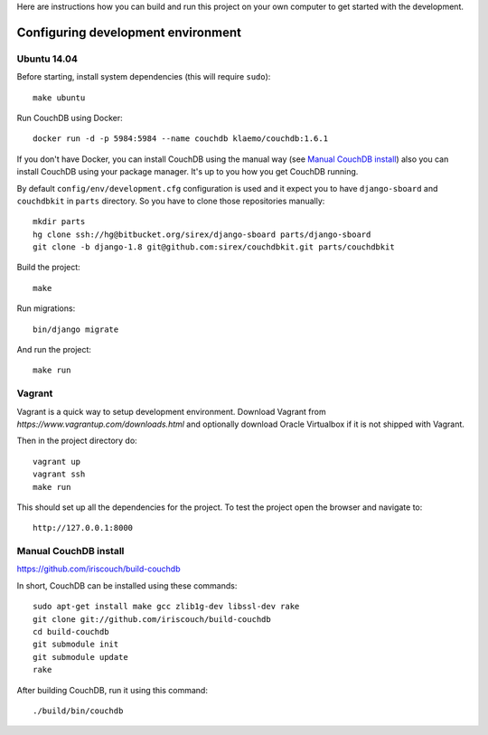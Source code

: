 Here are instructions how you can build and run this project on your own
computer to get started with the development.

Configuring development environment
===================================

Ubuntu 14.04
------------

Before starting, install system dependencies (this will require ``sudo``)::

    make ubuntu

Run CouchDB using Docker::

    docker run -d -p 5984:5984 --name couchdb klaemo/couchdb:1.6.1

If you don't have Docker, you can install CouchDB using the manual way (see
`Manual CouchDB install`_) also you can install CouchDB using your package
manager. It's up to you how you get CouchDB running.

By default ``config/env/development.cfg`` configuration is used and it expect
you to have ``django-sboard`` and ``couchdbkit`` in ``parts`` directory. So you
have to clone those repositories manually::

    mkdir parts
    hg clone ssh://hg@bitbucket.org/sirex/django-sboard parts/django-sboard
    git clone -b django-1.8 git@github.com:sirex/couchdbkit.git parts/couchdbkit

Build the project::

    make

Run migrations::

    bin/django migrate

And run the project::

    make run

Vagrant
-------

Vagrant is a quick way to setup development environment. Download Vagrant from
`https://www.vagrantup.com/downloads.html` and optionally download Oracle
Virtualbox if it is not shipped with Vagrant.

Then in the project directory do::

    vagrant up
    vagrant ssh
    make run

This should set up all the dependencies for the project. To test the project open the
browser and navigate to::

    http://127.0.0.1:8000

Manual CouchDB install
----------------------

https://github.com/iriscouch/build-couchdb

In short, CouchDB can be installed using these commands::

    sudo apt-get install make gcc zlib1g-dev libssl-dev rake
    git clone git://github.com/iriscouch/build-couchdb
    cd build-couchdb
    git submodule init
    git submodule update
    rake

After building CouchDB, run it using this command::

    ./build/bin/couchdb
